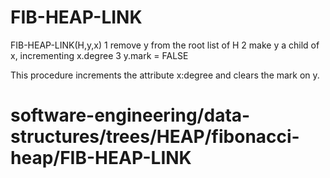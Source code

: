 * FIB-HEAP-LINK

FIB-HEAP-LINK(H,y,x) 1 remove y from the root list of H 2 make y a child
of x, incrementing x.degree 3 y.mark = FALSE

This procedure increments the attribute x:degree and clears the mark on
y.

* software-engineering/data-structures/trees/HEAP/fibonacci-heap/FIB-HEAP-LINK
